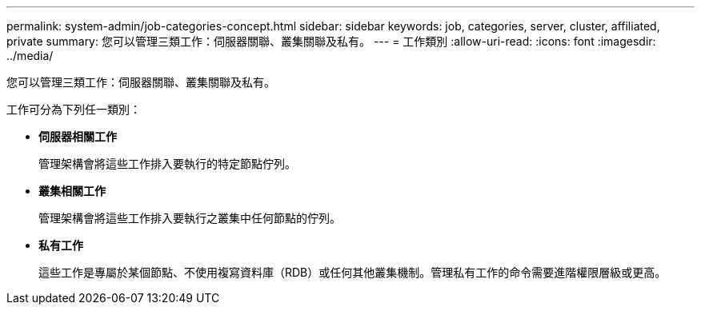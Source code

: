 ---
permalink: system-admin/job-categories-concept.html 
sidebar: sidebar 
keywords: job, categories, server, cluster, affiliated, private 
summary: 您可以管理三類工作：伺服器關聯、叢集關聯及私有。 
---
= 工作類別
:allow-uri-read: 
:icons: font
:imagesdir: ../media/


[role="lead"]
您可以管理三類工作：伺服器關聯、叢集關聯及私有。

工作可分為下列任一類別：

* *伺服器相關工作*
+
管理架構會將這些工作排入要執行的特定節點佇列。

* *叢集相關工作*
+
管理架構會將這些工作排入要執行之叢集中任何節點的佇列。

* *私有工作*
+
這些工作是專屬於某個節點、不使用複寫資料庫（RDB）或任何其他叢集機制。管理私有工作的命令需要進階權限層級或更高。


